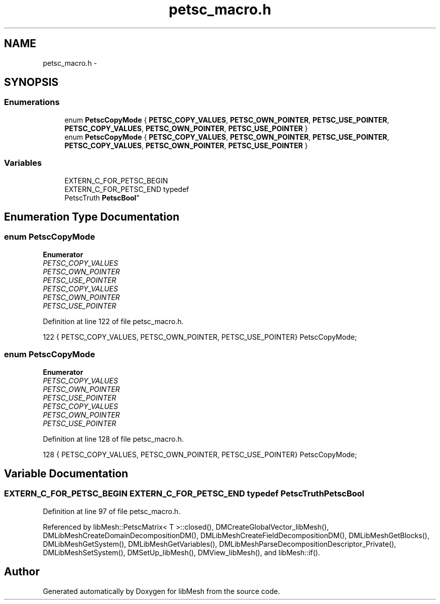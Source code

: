 .TH "petsc_macro.h" 3 "Tue May 6 2014" "libMesh" \" -*- nroff -*-
.ad l
.nh
.SH NAME
petsc_macro.h \- 
.SH SYNOPSIS
.br
.PP
.SS "Enumerations"

.in +1c
.ti -1c
.RI "enum \fBPetscCopyMode\fP { \fBPETSC_COPY_VALUES\fP, \fBPETSC_OWN_POINTER\fP, \fBPETSC_USE_POINTER\fP, \fBPETSC_COPY_VALUES\fP, \fBPETSC_OWN_POINTER\fP, \fBPETSC_USE_POINTER\fP }"
.br
.ti -1c
.RI "enum \fBPetscCopyMode\fP { \fBPETSC_COPY_VALUES\fP, \fBPETSC_OWN_POINTER\fP, \fBPETSC_USE_POINTER\fP, \fBPETSC_COPY_VALUES\fP, \fBPETSC_OWN_POINTER\fP, \fBPETSC_USE_POINTER\fP }"
.br
.in -1c
.SS "Variables"

.in +1c
.ti -1c
.RI "EXTERN_C_FOR_PETSC_BEGIN 
.br
EXTERN_C_FOR_PETSC_END typedef 
.br
PetscTruth \fBPetscBool\fP"
.br
.in -1c
.SH "Enumeration Type Documentation"
.PP 
.SS "enum \fBPetscCopyMode\fP"

.PP
\fBEnumerator\fP
.in +1c
.TP
\fB\fIPETSC_COPY_VALUES \fP\fP
.TP
\fB\fIPETSC_OWN_POINTER \fP\fP
.TP
\fB\fIPETSC_USE_POINTER \fP\fP
.TP
\fB\fIPETSC_COPY_VALUES \fP\fP
.TP
\fB\fIPETSC_OWN_POINTER \fP\fP
.TP
\fB\fIPETSC_USE_POINTER \fP\fP
.PP
Definition at line 122 of file petsc_macro\&.h\&.
.PP
.nf
122 { PETSC_COPY_VALUES, PETSC_OWN_POINTER, PETSC_USE_POINTER} PetscCopyMode;
.fi
.SS "enum \fBPetscCopyMode\fP"

.PP
\fBEnumerator\fP
.in +1c
.TP
\fB\fIPETSC_COPY_VALUES \fP\fP
.TP
\fB\fIPETSC_OWN_POINTER \fP\fP
.TP
\fB\fIPETSC_USE_POINTER \fP\fP
.TP
\fB\fIPETSC_COPY_VALUES \fP\fP
.TP
\fB\fIPETSC_OWN_POINTER \fP\fP
.TP
\fB\fIPETSC_USE_POINTER \fP\fP
.PP
Definition at line 128 of file petsc_macro\&.h\&.
.PP
.nf
128 { PETSC_COPY_VALUES, PETSC_OWN_POINTER, PETSC_USE_POINTER} PetscCopyMode;
.fi
.SH "Variable Documentation"
.PP 
.SS "EXTERN_C_FOR_PETSC_BEGIN EXTERN_C_FOR_PETSC_END typedef PetscTruth PetscBool"

.PP
Definition at line 97 of file petsc_macro\&.h\&.
.PP
Referenced by libMesh::PetscMatrix< T >::closed(), DMCreateGlobalVector_libMesh(), DMLibMeshCreateDomainDecompositionDM(), DMLibMeshCreateFieldDecompositionDM(), DMLibMeshGetBlocks(), DMLibMeshGetSystem(), DMLibMeshGetVariables(), DMLibMeshParseDecompositionDescriptor_Private(), DMLibMeshSetSystem(), DMSetUp_libMesh(), DMView_libMesh(), and libMesh::if()\&.
.SH "Author"
.PP 
Generated automatically by Doxygen for libMesh from the source code\&.
